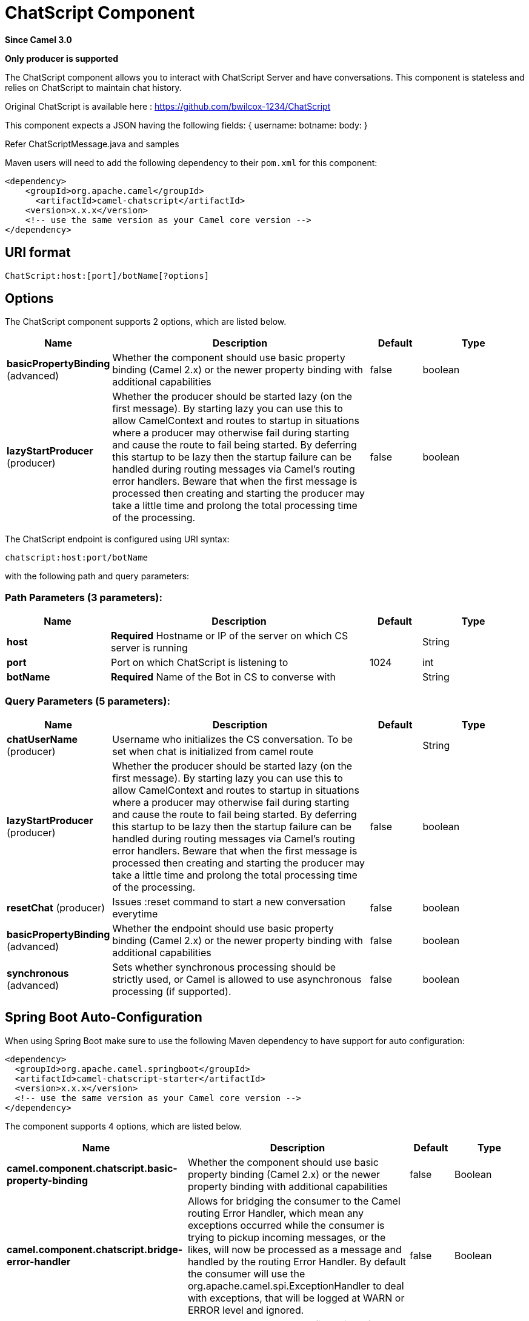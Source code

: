 [[chatscript-component]]
= ChatScript Component
:page-source: components/camel-chatscript/src/main/docs/chatscript-component.adoc

*Since Camel 3.0*

// HEADER START
*Only producer is supported*
// HEADER END

The ChatScript component allows you to interact with ChatScript Server and have conversations. This component is stateless and relies on ChatScript to maintain chat history.

Original ChatScript is available here : https://github.com/bwilcox-1234/ChatScript

This component expects a JSON having the following fields:
{
username:
botname:
body:
}

Refer ChatScriptMessage.java and samples  

Maven users will need to add the following dependency to their `pom.xml`
for this component:

[source,xml]
------------------------------------------------------------
<dependency>
    <groupId>org.apache.camel</groupId>
      <artifactId>camel-chatscript</artifactId>
    <version>x.x.x</version>
    <!-- use the same version as your Camel core version -->
</dependency>
------------------------------------------------------------

== URI format
[source,java]
-------------------------------------------------------------------------------------------------------------------------
ChatScript:host:[port]/botName[?options]
-------------------------------------------------------------------------------------------------------------------------

== Options

// component options: START
The ChatScript component supports 2 options, which are listed below.



[width="100%",cols="2,5,^1,2",options="header"]
|===
| Name | Description | Default | Type
| *basicPropertyBinding* (advanced) | Whether the component should use basic property binding (Camel 2.x) or the newer property binding with additional capabilities | false | boolean
| *lazyStartProducer* (producer) | Whether the producer should be started lazy (on the first message). By starting lazy you can use this to allow CamelContext and routes to startup in situations where a producer may otherwise fail during starting and cause the route to fail being started. By deferring this startup to be lazy then the startup failure can be handled during routing messages via Camel's routing error handlers. Beware that when the first message is processed then creating and starting the producer may take a little time and prolong the total processing time of the processing. | false | boolean
|===
// component options: END

// endpoint options: START
The ChatScript endpoint is configured using URI syntax:

----
chatscript:host:port/botName
----

with the following path and query parameters:

=== Path Parameters (3 parameters):


[width="100%",cols="2,5,^1,2",options="header"]
|===
| Name | Description | Default | Type
| *host* | *Required* Hostname or IP of the server on which CS server is running |  | String
| *port* | Port on which ChatScript is listening to | 1024 | int
| *botName* | *Required* Name of the Bot in CS to converse with |  | String
|===


=== Query Parameters (5 parameters):


[width="100%",cols="2,5,^1,2",options="header"]
|===
| Name | Description | Default | Type
| *chatUserName* (producer) | Username who initializes the CS conversation. To be set when chat is initialized from camel route |  | String
| *lazyStartProducer* (producer) | Whether the producer should be started lazy (on the first message). By starting lazy you can use this to allow CamelContext and routes to startup in situations where a producer may otherwise fail during starting and cause the route to fail being started. By deferring this startup to be lazy then the startup failure can be handled during routing messages via Camel's routing error handlers. Beware that when the first message is processed then creating and starting the producer may take a little time and prolong the total processing time of the processing. | false | boolean
| *resetChat* (producer) | Issues :reset command to start a new conversation everytime | false | boolean
| *basicPropertyBinding* (advanced) | Whether the endpoint should use basic property binding (Camel 2.x) or the newer property binding with additional capabilities | false | boolean
| *synchronous* (advanced) | Sets whether synchronous processing should be strictly used, or Camel is allowed to use asynchronous processing (if supported). | false | boolean
|===
// endpoint options: END

// spring-boot-auto-configure options: START
== Spring Boot Auto-Configuration

When using Spring Boot make sure to use the following Maven dependency to have support for auto configuration:

[source,xml]
----
<dependency>
  <groupId>org.apache.camel.springboot</groupId>
  <artifactId>camel-chatscript-starter</artifactId>
  <version>x.x.x</version>
  <!-- use the same version as your Camel core version -->
</dependency>
----


The component supports 4 options, which are listed below.



[width="100%",cols="2,5,^1,2",options="header"]
|===
| Name | Description | Default | Type
| *camel.component.chatscript.basic-property-binding* | Whether the component should use basic property binding (Camel 2.x) or the newer property binding with additional capabilities | false | Boolean
| *camel.component.chatscript.bridge-error-handler* | Allows for bridging the consumer to the Camel routing Error Handler, which mean any exceptions occurred while the consumer is trying to pickup incoming messages, or the likes, will now be processed as a message and handled by the routing Error Handler. By default the consumer will use the org.apache.camel.spi.ExceptionHandler to deal with exceptions, that will be logged at WARN or ERROR level and ignored. | false | Boolean
| *camel.component.chatscript.enabled* | Whether to enable auto configuration of the chatscript component. This is enabled by default. |  | Boolean
| *camel.component.chatscript.lazy-start-producer* | Whether the producer should be started lazy (on the first message). By starting lazy you can use this to allow CamelContext and routes to startup in situations where a producer may otherwise fail during starting and cause the route to fail being started. By deferring this startup to be lazy then the startup failure can be handled during routing messages via Camel's routing error handlers. Beware that when the first message is processed then creating and starting the producer may take a little time and prolong the total processing time of the processing. | false | Boolean
|===
// spring-boot-auto-configure options: END
